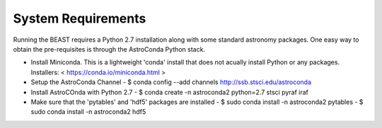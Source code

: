 System Requirements
===================

Running the BEAST requires a Python 2.7 installation along with some
standard astronomy packages. One easy way to obtain the pre-requisites
is through the AstroConda Python stack.

- Install Miniconda. This is a lightweight 'conda' install
  that does not acually install Python or any packages.
  Installers: < https://conda.io/miniconda.html >

- Setup the AstroConda Channel
  - $ conda config --add channels http://ssb.stsci.edu/astroconda

- Install AstroCOnda with Python 2.7
  - $ conda create -n astroconda2 python=2.7 stsci pyraf iraf

- Make sure that the 'pytables' and 'hdf5' packages are installed
  - $ sudo conda install -n astroconda2 pytables
  - $ sudo conda install -n astroconda2 hdf5
